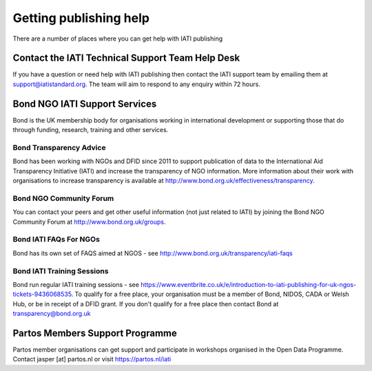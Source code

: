 ﻿Getting publishing help
^^^^^^^^^^^^^^^^^^^^^^^^^^^

There are a number of places where you can get help with IATI publishing 


Contact the IATI Technical Support Team Help Desk
=================================================

If you have a question or need help with IATI publishing then contact the IATI support team by emailing them at support@iatistandard.org. The team will aim to respond to any enquiry within 72 hours.




Bond NGO IATI Support Services 
==============================
Bond is the UK membership body for organisations working in international development or supporting those that do through funding, research, training and other services. 


Bond Transparency Advice
>>>>>>>>>>>>>>>>>>>>>>>>>>

Bond has been working with NGOs and DFID since 2011 to support publication of data to the International Aid Transparency Initiative (IATI) and increase the transparency of NGO information. More information about their work with organisations to increase transparency is available at http://www.bond.org.uk/effectiveness/transparency.  


Bond NGO Community Forum
>>>>>>>>>>>>>>>>>>>>>>>>>>

You can contact your peers and get other useful information (not just related to IATI) by joining the Bond NGO Community Forum at http://www.bond.org.uk/groups.


Bond IATI FAQs For NGOs
>>>>>>>>>>>>>>>>>>>>>>>>

Bond has its own set of FAQS aimed at NGOS - see http://www.bond.org.uk/transparency/iati-faqs


Bond IATI Training Sessions 
>>>>>>>>>>>>>>>>>>>>>>>>>>>
Bond run regular IATI training sessions - see https://www.eventbrite.co.uk/e/introduction-to-iati-publishing-for-uk-ngos-tickets-9436068535. To qualify for a free place, your organisation must be a member of Bond, NIDOS, CADA or Welsh Hub, or be in receipt of a DFID grant. If you don't qualify for a free place then contact Bond at transparency@bond.org.uk




Partos Members Support Programme
================================

Partos member organisations can get support and participate in workshops organised in the Open Data Programme. Contact jasper [at] partos.nl or visit https://partos.nl/iati
